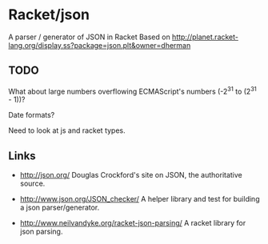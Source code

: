 * Racket/json
  A parser / generator of JSON in Racket
  Based on http://planet.racket-lang.org/display.ss?package=json.plt&owner=dherman

** TODO
   What about large numbers overflowing ECMAScript's numbers (-2^31 to (2^31 -
   1))?

   Date formats?

   Need to look at js and racket types.

** Links
   - http://json.org/
     Douglas Crockford's site on JSON, the authoritative source.

   - http://www.json.org/JSON_checker/
     A helper library and test for building a json parser/generator.

   - http://www.neilvandyke.org/racket-json-parsing/
     A racket library for json parsing.
